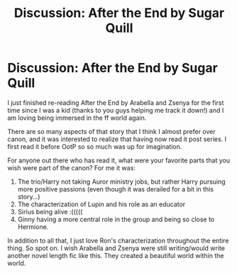 #+TITLE: Discussion: After the End by Sugar Quill

* Discussion: After the End by Sugar Quill
:PROPERTIES:
:Author: daninicp
:Score: 6
:DateUnix: 1566844567.0
:DateShort: 2019-Aug-26
:FlairText: Discussion
:END:
I just finished re-reading After the End by Arabella and Zsenya for the first time since I was a kid (thanks to you guys helping me track it down!) and I am loving being immersed in the ff world again.

There are so many aspects of that story that I think I almost prefer over canon, and it was interested to realize that having now read it post series. I first read it before OotP so so much was up for imagination.

For anyone out there who has read it, what were your favorite parts that you wish were part of the canon? For me it was:

1) The trio/Harry not taking Auror ministry jobs, but rather Harry pursuing more positive passions (even though it was derailed for a bit in this story...)\\
2) The characterization of Lupin and his role as an educator\\
3) Sirius being alive :(((((\\
4) Ginny having a more central role in the group and being so close to Hermione.

In addition to all that, I just love Ron's characterization throughout the entire thing. So spot on. I wish Arabella and Zsenya were still writing/would write another novel length fic like this. They created a beautiful world within the world.

